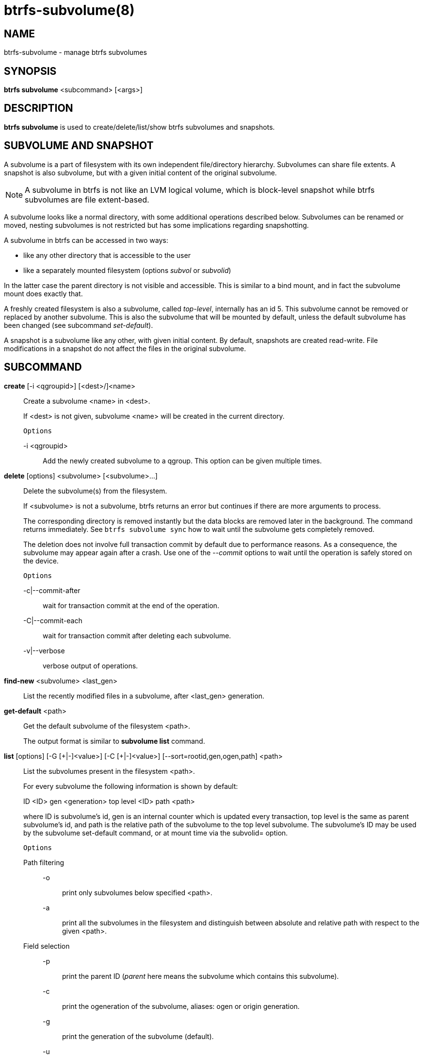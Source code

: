 btrfs-subvolume(8)
==================

NAME
----
btrfs-subvolume - manage btrfs subvolumes

SYNOPSIS
--------
*btrfs subvolume* <subcommand> [<args>]

DESCRIPTION
-----------
*btrfs subvolume* is used to create/delete/list/show btrfs subvolumes and
snapshots.

SUBVOLUME AND SNAPSHOT
----------------------

A subvolume is a part of filesystem with its own independent
file/directory hierarchy. Subvolumes can share file extents. A snapshot is
also subvolume, but with a given initial content of the original subvolume.

NOTE: A subvolume in btrfs is not like an LVM logical volume, which is
block-level snapshot while btrfs subvolumes are file extent-based.

A subvolume looks like a normal directory, with some additional operations
described below. Subvolumes can be renamed or moved, nesting subvolumes is not
restricted but has some implications regarding snapshotting.

A subvolume in btrfs can be accessed in two ways:

* like any other directory that is accessible to the user
* like a separately mounted filesystem (options 'subvol' or 'subvolid')

In the latter case the parent directory is not visible and accessible. This is
similar to a bind mount, and in fact the subvolume mount does exactly that.

A freshly created filesystem is also a subvolume, called 'top-level',
internally has an id 5. This subvolume cannot be removed or replaced by another
subvolume. This is also the subvolume that will be mounted by default, unless
the default subvolume has been changed (see subcommand 'set-default').

A snapshot is a subvolume like any other, with given initial content. By
default, snapshots are created read-write. File modifications in a snapshot
do not affect the files in the original subvolume.

SUBCOMMAND
-----------
*create* [-i <qgroupid>] [<dest>/]<name>::
Create a subvolume <name> in <dest>.
+
If <dest> is not given, subvolume <name> will be created in the current
directory.
+
`Options`
+
-i <qgroupid>::::
Add the newly created subvolume to a qgroup. This option can be given multiple
times.

*delete* [options] <subvolume> [<subvolume>...]::
Delete the subvolume(s) from the filesystem.
+
If <subvolume> is not a subvolume, btrfs returns an error but continues if
there are more arguments to process.
+
The corresponding directory is removed instantly but the data blocks are
removed later in the background. The command returns immediately. See `btrfs
subvolume sync` how to wait until the subvolume gets completely removed.
+
The deletion does not involve full transaction commit by default due to
performance reasons.  As a consequence, the subvolume may appear again after a
crash.  Use one of the '--commit' options to wait until the operation is
safely stored on the device.
+
`Options`
+
-c|--commit-after::::
wait for transaction commit at the end of the operation.
+
-C|--commit-each::::
wait for transaction commit after deleting each subvolume.
+
-v|--verbose::::
verbose output of operations.

*find-new* <subvolume> <last_gen>::
List the recently modified files in a subvolume, after <last_gen> generation.

*get-default* <path>::
Get the default subvolume of the filesystem <path>.
+
The output format is similar to *subvolume list* command.

*list* [options] [-G [\+|-]<value>] [-C [+|-]<value>] [--sort=rootid,gen,ogen,path] <path>::
List the subvolumes present in the filesystem <path>.
+
For every subvolume the following information is shown by default:
+
ID <ID> gen <generation> top level <ID> path <path>
+
where ID is subvolume's id, gen is an internal counter which is updated
every transaction, top level is the same as parent subvolume's id, and
path is the relative path of the subvolume to the top level subvolume.
The subvolume's ID may be used by the subvolume set-default command,
or at mount time via the subvolid= option.
+
`Options`
+
Path filtering;;
-o::::
print only subvolumes below specified <path>.
-a::::
print all the subvolumes in the filesystem and distinguish between
absolute and relative path with respect to the given <path>.

Field selection;;
-p::::
print the parent ID
('parent' here means the subvolume which contains this subvolume).
-c::::
print the ogeneration of the subvolume, aliases: ogen or origin generation.
-g::::
print the generation of the subvolume (default).
-u::::
print the UUID of the subvolume.
-q::::
print the parent UUID of the subvolume
('parent' here means subvolume of which this subvolume is a snapshot).
-R::::
print the UUID of the sent subvolume, where the subvolume is the result of a receive operation.

Type filtering;;
-s::::
only snapshot subvolumes in the filesystem will be listed.
-r::::
only readonly subvolumes in the filesystem will be listed.
-d::::
list deleted subvolumes that are not yet cleaned.

Other;;
-t::::
print the result as a table.

Sorting;;
-G [+|-]<value>::::
list subvolumes in the filesystem that its generation is
>=, \<= or = value. \'\+' means >= value, \'-' means \<= value, If there is
neither \'+' nor \'-', it means = value.
-C [+|-]<value>::::
list subvolumes in the filesystem that its ogeneration is
>=, \<= or = value. The usage is the same to '-G' option.
--sort=rootid,gen,ogen,path::::
list subvolumes in order by specified items.
you can add \'\+' or \'-' in front of each items, \'+' means ascending,
\'-' means descending. The default is ascending.
+
for --sort you can combine some items together by \',', just like
--sort=+ogen,-gen,path,rootid.

*set-default* [<subvolume>|<id> <path>]::
Set the default subvolume for the (mounted) filesystem.
+
Set the default subvolume for the (mounted) filesystem at <path>. This will hide
the top-level subvolume (i.e. the one mounted with 'subvol=/' or 'subvolid=5').
Takes action on next mount.
+
There are two ways how to specify the subvolume, by <id> or by the <subvolume>
path.
The id can be obtained from *btrfs subvolume list*, *btrfs subvolume show* or
*btrfs inspect-internal rootid*.

*show* [options] <path>|<mnt>::
Show information of a given subvolume in the <path>, such as e.g. the creation time.
Other observations are these disk usage results
+
`Options`
+
-r|--rootid::::
rootid of the subvolume.
-u|--uuid:::
UUID of the subvolume.

+
If no option is specified, subvolume information of <path> is shown,
otherwise the subvolume information of rootid or UUID in the filesystem
is shown.

*snapshot* [-r|-i <qgroupid>] <source> <dest>|[<dest>/]<name>::
Create a snapshot of the subvolume <source> with the
name <name> in the <dest> directory.
+
If only <dest> is given, the subvolume will be named the basename of <source>.
If <source> is not a subvolume, btrfs returns an error.
+
`Options`
+
-r::::
Make the new snapshot read only.
+
-i <qgroupid>::::
Add the newly created subvolume to a qgroup. This option can be given multiple
times.

*sync* <path> [subvolid...]::
Wait until given subvolume(s) are completely removed from the filesystem after
deletion. If no subvolume id is given, wait until all current deletion requests
are completed, but do not wait for subvolumes deleted in the meantime.
+
`Options`
+
-s <N>::::
sleep N seconds between checks (default: 1)

EXIT STATUS
-----------
*btrfs subvolume* returns a zero exit status if it succeeds. A non-zero value is
returned in case of failure.

AVAILABILITY
------------
*btrfs* is part of btrfs-progs.
Please refer to the btrfs wiki http://btrfs.wiki.kernel.org for
further details.

SEE ALSO
--------
`mkfs.btrfs`(8),
`mount`(8),
`btrfs-quota`(8),
`btrfs-qgroup`(8),
